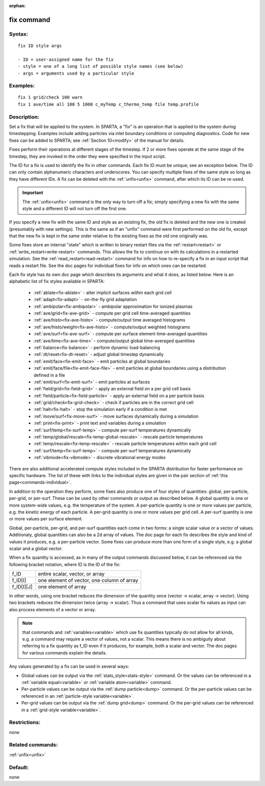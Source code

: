
:orphan:

.. index:: fix

.. _fix:

.. _fix-command:

###########
fix command
###########

.. _fix-syntax:

*******
Syntax:
*******

::

   fix ID style args

   - ID = user-assigned name for the fix
   - style = one of a long list of possible style names (see below)
   - args = arguments used by a particular style

.. _fix-examples:

*********
Examples:
*********

::

   fix 1 grid/check 100 warn
   fix 1 ave/time all 100 5 1000 c_myTemp c_thermo_temp file temp.profile

.. _fix-descriptio:

************
Description:
************

Set a fix that will be applied to the system.  In SPARTA, a "fix" is
an operation that is applied to the system during timestepping.
Examples include adding particles via inlet boundary conditions or
computing diagnostics.  Code for new fixes can be added to SPARTA; see
:ref:`Section 10<modify>` of the manual for details.

Fixes perform their operations at different stages of the timestep.
If 2 or more fixes operate at the same stage of the timestep, they are
invoked in the order they were specified in the input script.

The ID for a fix is used to identify the fix in other commands.  Each
fix ID must be unique; see an exception below.  The ID can only
contain alphanumeric characters and underscores.  You can specify
multiple fixes of the same style so long as they have different IDs.
A fix can be deleted with the :ref:`unfix<unfix>` command, after which
its ID can be re-used.

.. important::

  The :ref:`unfix<unfix>` command is the only way to turn
  off a fix; simply specifying a new fix with the same style and a
  different ID will not turn off the first one.

If you specify a new fix with the same ID and style as an existing
fix, the old fix is deleted and the new one is created (presumably
with new settings).  This is the same as if an "unfix" command were
first performed on the old fix, except that the new fix is kept in the
same order relative to the existing fixes as the old one originally
was.

Some fixes store an internal "state" which is written to binary
restart files via the :ref:`restart<restart>` or
:ref:`write_restart<write-restart>` commands.  This allows the fix to
continue on with its calculations in a restarted simulation.  See the
:ref:`read_restart<read-restart>` command for info on how to re-specify
a fix in an input script that reads a restart file.  See the doc pages
for individual fixes for info on which ones can be restarted.

Each fix style has its own doc page which describes its arguments and
what it does, as listed below.  Here is an alphabetic list of fix
styles available in SPARTA:

   - :ref:`ablate<fix-ablate>` - alter implicit surfaces within each grid cell
   - :ref:`adapt<fix-adapt>` - on-the-fly grid adaptation
   - :ref:`ambipolar<fix-ambipolar>` - ambipolar approximation for ionized plasmas
   - :ref:`ave/grid<fix-ave-grid>` - compute per grid cell time-averaged quantities
   - :ref:`ave/histo<fix-ave-histo>` - compute/output time averaged histograms
   - :ref:`ave/histo/weight<fix-ave-histo>` - compute/output weighted histograms
   - :ref:`ave/surf<fix-ave-surf>` - compute per surface element time-averaged quantities
   - :ref:`ave/time<fix-ave-time>` - compute/output global time-averaged quantities
   - :ref:`balance<fix-balance>` - perform dynamic load-balancing
   - :ref:`dt/reset<fix-dt-reset>` - adjust global timestep dynamically
   - :ref:`emit/face<fix-emit-face>` - emit particles at global boundaries
   - :ref:`emit/face/file<fix-emit-face-file>` - emit particles at global boundaries using a distribution defined in a file
   - :ref:`emit/surf<fix-emit-surf>` - emit particles at surfaces
   - :ref:`field/grid<fix-field-grid>` - apply an external field on a per grid cell basis
   - :ref:`field/particle<fix-field-particle>` - apply an external field on a per particle basis
   - :ref:`grid/check<fix-grid-check>` - check if particles are in the correct grid cell
   - :ref:`halt<fix-halt>` - stop the simulation early if a condition is met
   - :ref:`move/surf<fix-move-surf>` - move surfaces dynamically during a simulation
   - :ref:`print<fix-print>` - print text and variables during a simulation
   - :ref:`surf/temp<fix-surf-temp>` - compute per-surf temperatures dynamically
   - :ref:`temp/global/rescale<fix-temp-global-rescale>` - rescale particle temperatures
   - :ref:`temp/rescale<fix-temp-rescale>` - rescale particle temperatures within each grid cell
   - :ref:`surf/temp<fix-surf-temp>` - compute per-surf temperatures dynamically
   - :ref:`vibmode<fix-vibmode>` - discrete vibrational energy modes

There are also additional accelerated compute styles included in the
SPARTA distribution for faster performance on specific hardware.  The
list of these with links to the individual styles are given in the
pair section of :ref:`this page<commands-individual>`.

In addition to the operation they perform, some fixes also produce one
of four styles of quantities: global, per-particle, per-grid, or
per-surf.  These can be used by other commands or output as described
below.  A global quantity is one or more system-wide values, e.g. the
temperature of the system.  A per-particle quantity is one or more
values per particle, e.g. the kinetic energy of each particle.  A
per-grid quantity is one or more values per grid cell.  A per-surf
quantity is one or more values per surface element.

Global, per-particle, per-grid, and per-surf quantities each come in
two forms: a single scalar value or a vector of values.  Additionaly,
global quantities can also be a 2d array of values.  The doc page for
each fix describes the style and kind of values it produces, e.g. a
per-particle vector.  Some fixes can produce more than one form of a
single style, e.g. a global scalar and a global vector.

When a fix quantity is accessed, as in many of the output commands
discussed below, it can be referenced via the following bracket
notation, where ID is the ID of the fix:

.. list-table::
   :header-rows: 0

   * - f_ID 
     -  entire scalar, vector, or array
   * - f_ID\[I\] 
     -  one element of vector, one column of array
   * - f_ID\[I\]\[J\] 
     -  one element of array

In other words, using one bracket reduces the dimension of the
quantity once (vector -> scalar, array -> vector).  Using two brackets
reduces the dimension twice (array -> scalar).  Thus a command that
uses scalar fix values as input can also process elements of a vector
or array.

.. note::

  that commands and :ref:`variables<variable>` which use fix
  quantities typically do not allow for all kinds, e.g. a command may
  require a vector of values, not a scalar.  This means there is no
  ambiguity about referring to a fix quantity as f_ID even if it
  produces, for example, both a scalar and vector.  The doc pages for
  various commands explain the details.

Any values generated by a fix can be used in several ways:

- Global values can be output via the :ref:`stats_style<stats-style>` command.  Or the values can be referenced in a :ref:`variable equal<variable>` or :ref:`variable atom<variable>` command. 

- Per-particle values can be output via the :ref:`dump particle<dump>` command.  Or the per-particle values can be referenced in an :ref:`particle-style variable<variable>`.

- Per-grid values can be output via the :ref:`dump grid<dump>` command. Or the per-grid values can be referenced in a :ref:`grid-style variable<variable>`.

.. _fix-restrictio:

*************
Restrictions:
*************

none

.. _fix-related-commands:

*****************
Related commands:
*****************

:ref:`unfix<unfix>`

.. _fix-default:

********
Default:
********

none

